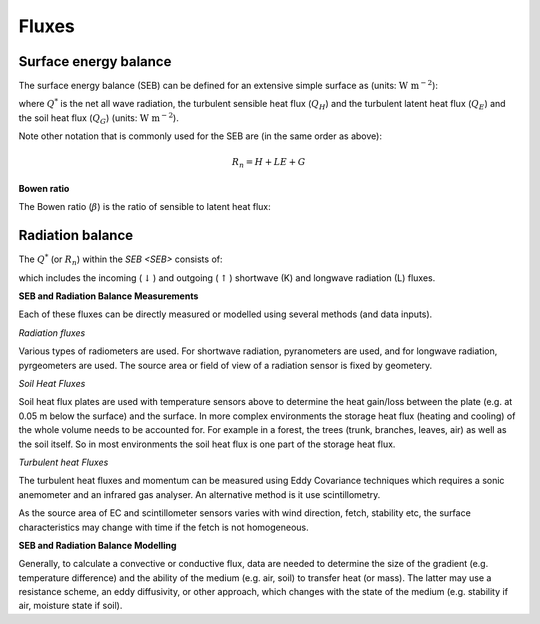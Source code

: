 Fluxes
------
.. _SEB:

Surface energy balance
~~~~~~~~~~~~~~~~~~~~~~

The surface energy balance (SEB) can be defined for an extensive simple
surface as (units: :math:`\mathrm{W \ m^{-2}}`):

.. math::
    :label: seb

    Q^*= Q_H + Q_E +Q_G

where :math:`Q^*` is the net all wave radiation, the turbulent sensible
heat flux (:math:`Q_H`) and the turbulent latent heat flux (:math:`Q_E`) and
the soil heat flux (:math:`Q_G`) (units: :math:`\mathrm{W \ m^{-2}}`).

Note other notation that is commonly used for the SEB are (in the same order as above):

.. math::

    R_n= H + LE + G

**Bowen ratio**


.. math::

The Bowen ratio (:math:`\beta`) is the ratio of sensible to latent heat flux:

.. math::
    :label: bowen

    \beta= Q_H / Q_E

.. _radB:

Radiation balance
~~~~~~~~~~~~~~~~~


The :math:`Q^*` (or :math:`R_n`) within the `SEB <SEB>` consists of:

.. math::
    :label: qnet

    Q^*= K_\downarrow- K_{\uparrow} + L_\downarrow- L_{\uparrow}

which includes the
incoming (:math:`\downarrow`) and outgoing (:math:`\uparrow`) shortwave
(K) and longwave radiation (L) fluxes.


**SEB and Radiation Balance Measurements**


Each of these fluxes can be directly measured or modelled using several
methods (and data inputs).

*Radiation fluxes*

Various types of radiometers are used. For shortwave radiation, pyranometers are used, and for longwave radiation, pyrgeometers are used. The source area or field of view of a radiation sensor is fixed by geometery.

*Soil Heat Fluxes*

Soil heat flux plates are used with temperature sensors above to determine the heat gain/loss between the plate (e.g. at 0.05 m below the surface) and the surface.
In more complex environments the storage heat flux (heating and cooling) of the whole volume needs to be accounted for. For example in a forest, the trees (trunk, branches, leaves, air) as well as the soil itself. So in most environments the soil heat flux is one part of the storage heat flux.

*Turbulent heat Fluxes*


The turbulent heat fluxes and momentum can be measured using Eddy
Covariance techniques which requires a sonic anemometer and an infrared gas analyser.
An alternative method is it use scintillometry.

As the source area of EC and scintillometer sensors varies with wind direction, fetch, stability etc, the surface characteristics may change with time if the fetch is not homogeneous.

**SEB and Radiation Balance Modelling**


Generally, to calculate a convective or conductive flux, data are needed to determine the size of the gradient
(e.g. temperature difference) and the ability of the medium (e.g. air, soil) to transfer heat (or mass). The latter may use a resistance
scheme, an eddy diffusivity, or other approach, which changes with the state of the medium (e.g. stability if air, moisture state if soil).





